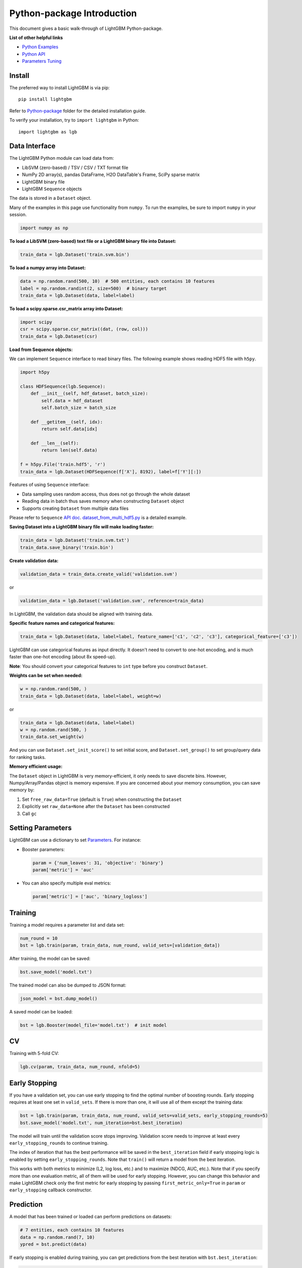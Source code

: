 Python-package Introduction
===========================

This document gives a basic walk-through of LightGBM Python-package.

**List of other helpful links**

-  `Python Examples <https://github.com/microsoft/LightGBM/tree/master/examples/python-guide>`__

-  `Python API <./Python-API.rst>`__

-  `Parameters Tuning <./Parameters-Tuning.rst>`__

Install
-------

The preferred way to install LightGBM is via pip:

::

    pip install lightgbm

Refer to `Python-package`_ folder for the detailed installation guide.

To verify your installation, try to ``import lightgbm`` in Python:

::

    import lightgbm as lgb

Data Interface
--------------

The LightGBM Python module can load data from:

-  LibSVM (zero-based) / TSV / CSV / TXT format file

-  NumPy 2D array(s), pandas DataFrame, H2O DataTable's Frame, SciPy sparse matrix

-  LightGBM binary file

-  LightGBM ``Sequence`` objects

The data is stored in a ``Dataset`` object.

Many of the examples in this page use functionality from ``numpy``. To run the examples, be sure to import ``numpy`` in your session.

.. code:: python

    import numpy as np

**To load a LibSVM (zero-based) text file or a LightGBM binary file into Dataset:**

.. code:: python

    train_data = lgb.Dataset('train.svm.bin')

**To load a numpy array into Dataset:**

.. code:: python

    data = np.random.rand(500, 10)  # 500 entities, each contains 10 features
    label = np.random.randint(2, size=500)  # binary target
    train_data = lgb.Dataset(data, label=label)

**To load a scipy.sparse.csr\_matrix array into Dataset:**

.. code:: python

    import scipy
    csr = scipy.sparse.csr_matrix((dat, (row, col)))
    train_data = lgb.Dataset(csr)

**Load from Sequence objects:**

We can implement ``Sequence`` interface to read binary files. The following example shows reading HDF5 file with ``h5py``.

.. code:: python

    import h5py

    class HDFSequence(lgb.Sequence):
        def __init__(self, hdf_dataset, batch_size):
            self.data = hdf_dataset
            self.batch_size = batch_size

        def __getitem__(self, idx):
            return self.data[idx]

        def __len__(self):
            return len(self.data)

    f = h5py.File('train.hdf5', 'r')
    train_data = lgb.Dataset(HDFSequence(f['X'], 8192), label=f['Y'][:])

Features of using ``Sequence`` interface:

- Data sampling uses random access, thus does not go through the whole dataset
- Reading data in batch thus saves memory when constructing ``Dataset`` object
- Supports creating ``Dataset`` from multiple data files

Please refer to ``Sequence`` `API doc <https://lightgbm.readthedocs.io/en/latest/pythonapi/lightgbm.CVBooster.html#lightgbm.Sequence>`__.
`dataset_from_multi_hdf5.py <https://github.com/microsoft/LightGBM/blob/master/examples/python-guide/dataset_from_multi_hdf5.py>`__
is a detailed example.

**Saving Dataset into a LightGBM binary file will make loading faster:**

.. code:: python

    train_data = lgb.Dataset('train.svm.txt')
    train_data.save_binary('train.bin')

**Create validation data:**

.. code:: python

    validation_data = train_data.create_valid('validation.svm')

or

.. code:: python

    validation_data = lgb.Dataset('validation.svm', reference=train_data)

In LightGBM, the validation data should be aligned with training data.

**Specific feature names and categorical features:**

.. code:: python

    train_data = lgb.Dataset(data, label=label, feature_name=['c1', 'c2', 'c3'], categorical_feature=['c3'])

LightGBM can use categorical features as input directly.
It doesn't need to convert to one-hot encoding, and is much faster than one-hot encoding (about 8x speed-up).

**Note**: You should convert your categorical features to ``int`` type before you construct ``Dataset``.

**Weights can be set when needed:**

.. code:: python

    w = np.random.rand(500, )
    train_data = lgb.Dataset(data, label=label, weight=w)

or

.. code:: python

    train_data = lgb.Dataset(data, label=label)
    w = np.random.rand(500, )
    train_data.set_weight(w)

And you can use ``Dataset.set_init_score()`` to set initial score, and ``Dataset.set_group()`` to set group/query data for ranking tasks.

**Memory efficient usage:**

The ``Dataset`` object in LightGBM is very memory-efficient, it only needs to save discrete bins.
However, Numpy/Array/Pandas object is memory expensive.
If you are concerned about your memory consumption, you can save memory by:

1. Set ``free_raw_data=True`` (default is ``True``) when constructing the ``Dataset``

2. Explicitly set ``raw_data=None`` after the ``Dataset`` has been constructed

3. Call ``gc``

Setting Parameters
------------------

LightGBM can use a dictionary to set `Parameters <./Parameters.rst>`__.
For instance:

-  Booster parameters:

   .. code:: python

       param = {'num_leaves': 31, 'objective': 'binary'}
       param['metric'] = 'auc'

-  You can also specify multiple eval metrics:

   .. code:: python

       param['metric'] = ['auc', 'binary_logloss']

Training
--------

Training a model requires a parameter list and data set:

.. code:: python

    num_round = 10
    bst = lgb.train(param, train_data, num_round, valid_sets=[validation_data])

After training, the model can be saved:

.. code:: python

    bst.save_model('model.txt')

The trained model can also be dumped to JSON format:

.. code:: python

    json_model = bst.dump_model()

A saved model can be loaded:

.. code:: python

    bst = lgb.Booster(model_file='model.txt')  # init model

CV
--

Training with 5-fold CV:

.. code:: python

    lgb.cv(param, train_data, num_round, nfold=5)

Early Stopping
--------------

If you have a validation set, you can use early stopping to find the optimal number of boosting rounds.
Early stopping requires at least one set in ``valid_sets``. If there is more than one, it will use all of them except the training data:

.. code:: python

    bst = lgb.train(param, train_data, num_round, valid_sets=valid_sets, early_stopping_rounds=5)
    bst.save_model('model.txt', num_iteration=bst.best_iteration)

The model will train until the validation score stops improving.
Validation score needs to improve at least every ``early_stopping_rounds`` to continue training.

The index of iteration that has the best performance will be saved in the ``best_iteration`` field if early stopping logic is enabled by setting ``early_stopping_rounds``.
Note that ``train()`` will return a model from the best iteration.

This works with both metrics to minimize (L2, log loss, etc.) and to maximize (NDCG, AUC, etc.).
Note that if you specify more than one evaluation metric, all of them will be used for early stopping.
However, you can change this behavior and make LightGBM check only the first metric for early stopping by passing ``first_metric_only=True`` in ``param`` or ``early_stopping`` callback constructor.

Prediction
----------

A model that has been trained or loaded can perform predictions on datasets:

.. code:: python

    # 7 entities, each contains 10 features
    data = np.random.rand(7, 10)
    ypred = bst.predict(data)

If early stopping is enabled during training, you can get predictions from the best iteration with ``bst.best_iteration``:

.. code:: python

    ypred = bst.predict(data, num_iteration=bst.best_iteration)

.. _Python-package: https://github.com/microsoft/LightGBM/tree/master/python-package
